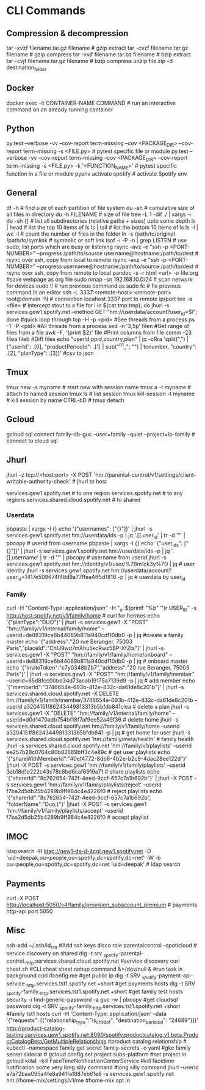 #+STARTUP: content
* CLI Commands

** Compression & decompression
tar -xvzf filename.tar.gz filename # gzip extract
tar -cvzf filename.tar.gz filename # gzip compress
tar -xvjf filename.tar.bz filename # bzip extract
tar -cvjf filename.tar.gz filename # bzip compress
unzip file.zip -d destination_folder

** Docker
docker exec -it CONTAINER-NAME COMMAND  # run an interactive command on an already running container

** Python
py.test --verbose -vv --cov-report term-missing --cov <PACKAGE_DIR> --cov-report term-missing -s <FILE.py>   # pytest specific file or module
py.test --verbose -vv --cov-report term-missing --cov <PACKAGE_DIR> --cov-report term-missing -s <FILE.py> -k '<FUNCTION_NAME>'  # pytest specific function in a file or module
pyenv activate spotify # activate Spotify env

** General
df -h  # find size of each partition of file system
du -sh  # cumulative size of all files in directory
du -h FILENAME  # size of file
tree -L 1 -dif ./ | xargs -i du -sh {}  # list all subdirectories (relative paths + sizes) upto some depth
ls | head  # list the top 10 items of ls
ls | tail  # list the bottom 10 items of ls
ls -l | wc -l  # count the number of files in the folder
ln -s /path/to/original /path/to/symlink  # symbolic or soft link
lsof -i -P -n | grep LISTEN  # use sudo; list ports which are busy or listening
rsync -avz -e "ssh -p <PORT-NUMBER>" --progress /path/to/source username@hostname:/path/to/dest   # rsync over ssh, copy from local to remote
rsync -avz -e "ssh -p <PORT-NUMBER>" --progress username@hostname:/path/to/source /path/to/dest   # rsync over ssh, copy from remote to local
pandoc -s -r html <url> -o file.org #save webpage as org file
sudo nmap -sn 192.168.10.0/24 # scan network for devices
sudo !! # run previous command as sudo
fc # fix previous command in an editor
ssh -L 3337:<remote-host>:<remote-port> root@domain -N # connection locahost 3337 port to remote ip/port
tee -a <file> # Intercept stout to a file
for i in $(cat tmp.tmp); do jhurl -s services.gew1.spotify.net --method GET "hm://userdata/account?user_id=$i"; done #quick loop through
top -H -p <pid> #See threads from a process
ps -T -P <pid> #All threads from a process
sed -n '3,5p' filen #Get range of files from a file
awk -F, '{print $2}' file #Print columns from file
comm -23 filea fileb #Diff files
echo "userId,ppid,country,plan" | jq -cRra 'split(",") | {"userId": .[0], "productPeriodId": .[1] | sub("^01_"; "") | tonumber, "country": .[2],  "planType": .[3]}' #csv to json
** Tmux
tmux new -s myname  # start new with session name
tmux a -t myname  # attach to named session
tmux ls  # list session
tmux kill-session -t myname  # kill session by name
CTRL-bD  # tmux detach

** Gcloud
gcloud sql connect family-db-guc --user=family --quiet --project=ib-family # connect to cloud sql

** Jhurl
jhurl -z tcp://<host:port> -X POST 'hm://parental-control/v1/settings/client-writable-authority-check' # jhurl to host

services.gew1.spotify.net # to one region
services.spotify.net # to any regions
services.shared.cloud.spotify.net # to shared
*** Userdata
pbpaste | xargs -I {} echo '{"usernames": ["{}"]}' | jhurl -s services.gew1.spotify.net hm://userdata/ids -p | jq '.[].user_id' | tr -d '"' | pbcopy # userid from username
pbpaste | xargs -I {} echo '{"user_ids": ["{}"]}' | jhurl -s services.gew1.spotify.net hm://userdata/ids -p | jq '.[].username' | tr -d '"' | pbcopy # username from userid
jhurl -s services.gew1.spotify.net hm://identity/v1/user/%7Bm1ck3y%7D | jq # user identity
jhurl -s services.gew1.spotify.net hm://userdata/account?user_id=1417e509674f48d9a77ffea4ff5d1816 -p | jq # userdata by user_id
*** Family
curl -H "Content-Type: application/json" -H "_ui:$(printf "%b" '\x01')r USER_ID" -s http://host.spotify.net/v1/family/home # curl for hermes
echo '{"planType":"DUO"}' | jhurl -s services.gew1 -X "POST" "hm://family/v1/internal/family/home" --userid=de88319ce6b44089b811a940cdf10db0 -p | jq #create a family master
echo '{"address":"20 rue Beranger, 75003 Paris","placeId":"ChIJ9wd7mAhu5kcRwz5BP-XfZts"}' | jhurl -s services.gew1 -X "POST" "hm://family/v1/family/home/onboard" --userid=de88319ce6b44089b811a940cdf10db0 -p | jq # onboard master
echo '{"inviteToken":"c7y0348bZb7","address":"20 rue Beranger, 75003 Paris"}' | jhurl -s services.gew1 -X "POST" "hm://family/v1/family/member" --userid=85d8fcc00bd34d73acab19175a7139d9 -p | jq # add member
echo '{"memberId":"3746654e-693b-412e-832c-da61de8c201b"}' | jhurl -s services.shared.cloud.spotify.net -X DELETE hm://family/v1/family/member/3746654e-693b-412e-832c-da61de8c201b --userid a3204151f86243449813313b5bfdb841clea # delete a plan
jhurl -s services.gew1 -X "DELETE" "hm://family/v1/internal/family/home" --userid=d0d1470adb754bf18f7af9ee52a49f36 # delete home
jhurl -s services.shared.cloud.spotify.net hm://family/v1/family/home --userid a3204151f86243449813313b5bfdb841 -p | jq # get home for user
jhurl -s services.shared.cloud.spotify.net 'hm://family/meta/health' # family health
jhurl -s services.shared.cloud.spotify.net 'hm://family/v1/playlists' --userid ee257b28c0764c80b82689bff3c4e89c # get user playlists
echo '{"shareWithMemberId":"40ef4772-8db6-4b2e-b2c9-4dac28ee122d"}' |jhurl -X POST -s services.gew1 'hm://family/v1/family/playlists' --userid 3ab18d1e222c43c78c8bd6caf6919a71 # share playlists
echo '{"sharerId":"8c762654-742f-4eed-9ccf-657c7a1b692b"}' | jhurl -X POST -s services.gew1 'hm://family/v1/family/playlists/reject' --userid f7ba2d5db25b4289b9ff984c4e4226f0 # reject playlists
echo '{"sharerId":"8c762654-742f-4eed-9ccf-657c7a1b692b", "folderName":"Duo;)"}' |jhurl -X POST -s services.gew1 'hm://family/v1/family/playlists/accept' --userid f7ba2d5db25b4289b9ff984c4e4226f0 # accept playlist

** IMOC
ldapsearch -H ldap://gew1-ds-d-4cgl.gew1.spotify.net -D 'uid=deepak,ou=people,ou=spotify,dc=spotify,dc=net' -W -b ou=people,ou=spotify,dc=spotify,dc=net 'uid=deepak' # ldap search

** Payments
curl -X POST http://localhost:5050/v4/family/provision_subaccount_premium # payments http-api port 5050

** Misc
ssh-add ~/.ssh/id_rsa #Add ssh keys
disco role parentalcontrol --spoticloud # service discovery on shared
dig -t srv _spotify-parental-control._http.services.shared.cloud.spotify.net #service discovery
curl cheat.sh #CLI cheat sheet
nohup command &>/dev/null & #run task in background
curl ifconfig.me #get public ip
dig -t SRV _spotify-payment-api-service._http.services.tst1.spotify.net +short #get payments hosts
dig -t SRV _spotify-family._http.services.tst1.spotify.net +short #get family test hosts
security -i find-generic-password -a guc -w | pbcopy #get cloudsql password
dig -t SRV _spotify-family._http.services.tst1.spotify.net +short #family tst1 hosts
curl -H 'Content-Type: application/json' --data '{"requests": [{"relationship_type":"is_child_of", "destination_period_id": "24689"}]}' http://product-catalog-testing.services.gew1.spotify.net:8090/spotify.productcatalog.v1.beta.ProductCatalogBeta/GetMultipleRelationships #product catalog relationship #
kubectl --namespace family get secret family-secrets -o yaml #gke family secret sidecar #
gcloud config set project subs-platform #set project in gcloud
killall -kill FaceTimeNotificationCenterService #kill facetime notification
some very long silly command #long silly command
jhurl --userid a7a72baa095a4fe8a941fa1887eb61e8 -s services.gew1.spotify.net hm://home-mix/settings/v1/me #home-mix opt in
